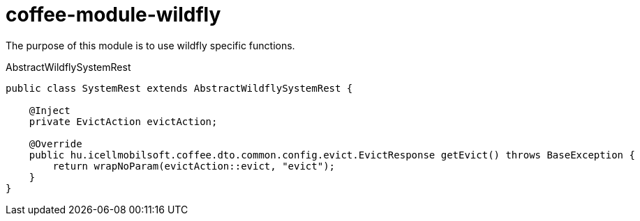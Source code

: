 [#common_module_coffee-module-wildfly]
= coffee-module-wildfly

The purpose of this module is to use wildfly specific functions.

.AbstractWildflySystemRest
[source,java]
----
public class SystemRest extends AbstractWildflySystemRest {

    @Inject
    private EvictAction evictAction;

    @Override
    public hu.icellmobilsoft.coffee.dto.common.config.evict.EvictResponse getEvict() throws BaseException {
        return wrapNoParam(evictAction::evict, "evict");
    }
}
----
